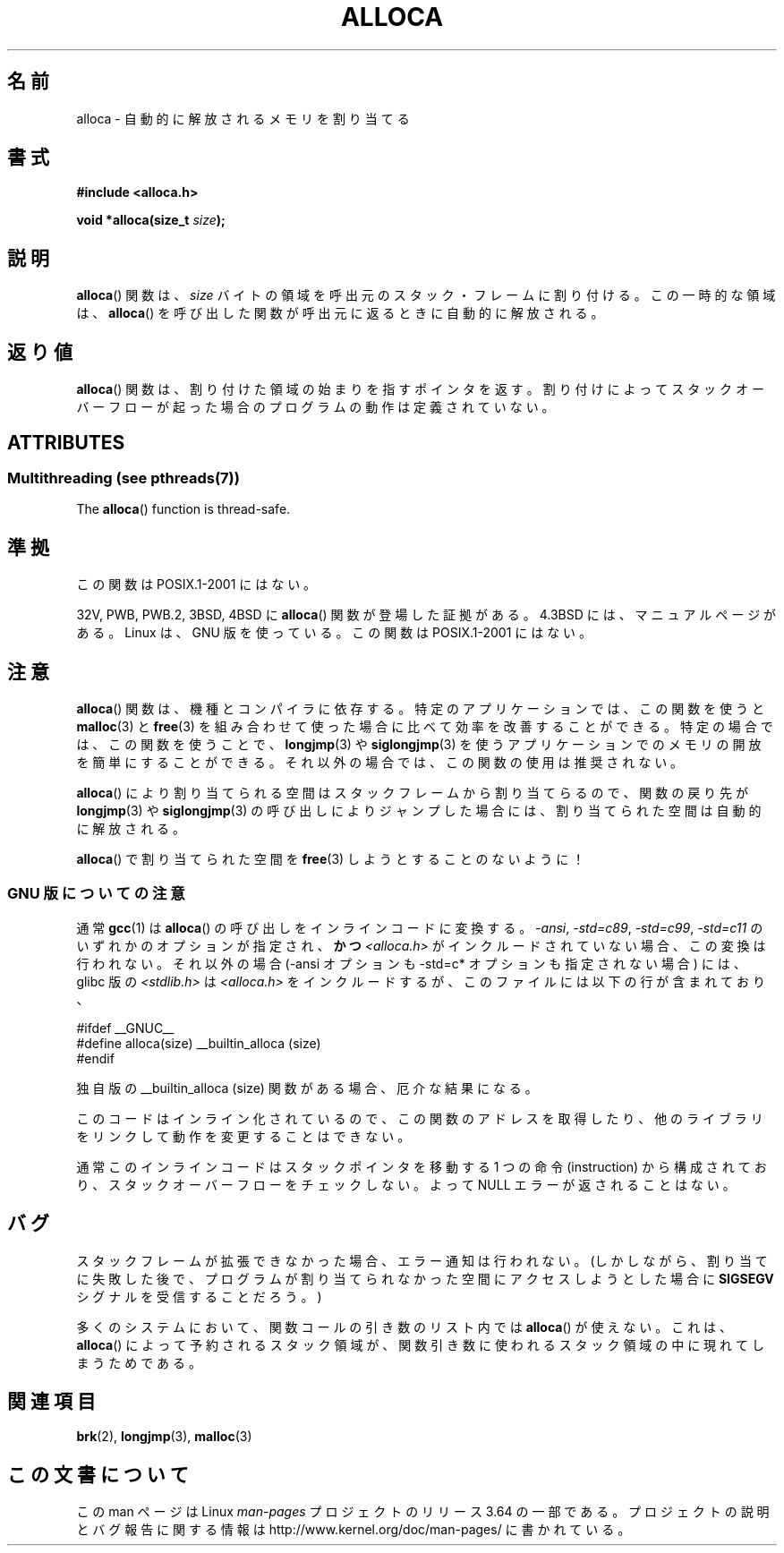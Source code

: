 .\" Copyright (c) 1980, 1991 Regents of the University of California.
.\" All rights reserved.
.\"
.\" %%%LICENSE_START(BSD_4_CLAUSE_UCB)
.\" Redistribution and use in source and binary forms, with or without
.\" modification, are permitted provided that the following conditions
.\" are met:
.\" 1. Redistributions of source code must retain the above copyright
.\"    notice, this list of conditions and the following disclaimer.
.\" 2. Redistributions in binary form must reproduce the above copyright
.\"    notice, this list of conditions and the following disclaimer in the
.\"    documentation and/or other materials provided with the distribution.
.\" 3. All advertising materials mentioning features or use of this software
.\"    must display the following acknowledgement:
.\"	This product includes software developed by the University of
.\"	California, Berkeley and its contributors.
.\" 4. Neither the name of the University nor the names of its contributors
.\"    may be used to endorse or promote products derived from this software
.\"    without specific prior written permission.
.\"
.\" THIS SOFTWARE IS PROVIDED BY THE REGENTS AND CONTRIBUTORS ``AS IS'' AND
.\" ANY EXPRESS OR IMPLIED WARRANTIES, INCLUDING, BUT NOT LIMITED TO, THE
.\" IMPLIED WARRANTIES OF MERCHANTABILITY AND FITNESS FOR A PARTICULAR PURPOSE
.\" ARE DISCLAIMED.  IN NO EVENT SHALL THE REGENTS OR CONTRIBUTORS BE LIABLE
.\" FOR ANY DIRECT, INDIRECT, INCIDENTAL, SPECIAL, EXEMPLARY, OR CONSEQUENTIAL
.\" DAMAGES (INCLUDING, BUT NOT LIMITED TO, PROCUREMENT OF SUBSTITUTE GOODS
.\" OR SERVICES; LOSS OF USE, DATA, OR PROFITS; OR BUSINESS INTERRUPTION)
.\" HOWEVER CAUSED AND ON ANY THEORY OF LIABILITY, WHETHER IN CONTRACT, STRICT
.\" LIABILITY, OR TORT (INCLUDING NEGLIGENCE OR OTHERWISE) ARISING IN ANY WAY
.\" OUT OF THE USE OF THIS SOFTWARE, EVEN IF ADVISED OF THE POSSIBILITY OF
.\" SUCH DAMAGE.
.\" %%%LICENSE_END
.\"
.\"     @(#)alloca.3	5.1 (Berkeley) 5/2/91
.\"
.\" Converted Mon Nov 29 11:05:55 1993 by Rik Faith <faith@cs.unc.edu>
.\" Modified Tue Oct 22 23:41:56 1996 by Eric S. Raymond <esr@thyrsus.com>
.\" Modified 2002-07-17, aeb
.\" 2008-01-24, mtk:
.\"     Various rewrites and additions (notes on longjmp() and SIGSEGV).
.\"     Weaken warning against use of alloca() (as per Debian bug 461100).
.\"
.\"*******************************************************************
.\"
.\" This file was generated with po4a. Translate the source file.
.\"
.\"*******************************************************************
.\"
.\" Japanese Version Copyright (c) 1996 Kentaro OGAWA
.\"         all rights reserved.
.\" Translated Sat, 13 Jul 1996 22:44:04 +0900
.\"         by Kentaro OGAWA <k_ogawa@oyna.cc.muroran-it.ac.jp>
.\" Updated & Modified Tue Oct 16 01:01:48 JST 2001
.\"         by Yuichi SATO <ysato@mail.sbvl.muroran-it.ac.jp>
.\" Updated & Modified Sat Aug 31 04:42:49 JST 2002 by Yuichi SATO
.\" Updated 2013-03-26, Akihiro MOTOKI <amotoki@gmail.com>
.\" Updated 2013-07-24, Akihiro MOTOKI <amotoki@gmail.com>
.\"
.TH ALLOCA 3 2013\-10\-07 GNU "Linux Programmer's Manual"
.SH 名前
alloca \- 自動的に解放されるメモリを割り当てる
.SH 書式
\fB#include <alloca.h>\fP
.sp
\fBvoid *alloca(size_t \fP\fIsize\fP\fB);\fP
.SH 説明
\fBalloca\fP()  関数は、 \fIsize\fP バイトの領域を呼出元のスタック・フレームに割り付ける。 この一時的な領域は、 \fBalloca\fP()
を呼び出した関数が呼出元に返るときに自動的に解放される。
.SH 返り値
\fBalloca\fP()  関数は、割り付けた領域の始まりを指すポインタを返す。 割り付けによってスタックオーバーフローが起った場合の
プログラムの動作は定義されていない。
.SH ATTRIBUTES
.SS "Multithreading (see pthreads(7))"
The \fBalloca\fP()  function is thread\-safe.
.SH 準拠
この関数は POSIX.1\-2001 にはない。

32V, PWB, PWB.2, 3BSD, 4BSD に \fBalloca\fP()  関数が登場した証拠がある。 4.3BSD
には、マニュアルページがある。 Linux は、GNU 版を使っている。 この関数は POSIX.1\-2001 にはない。
.SH 注意
\fBalloca\fP()  関数は、機種とコンパイラに依存する。 特定のアプリケーションでは、この関数を使うと \fBmalloc\fP(3)  と
\fBfree\fP(3)  を組み合わせて使った場合に比べて効率を改善することができる。 特定の場合では、この関数を使うことで、 \fBlongjmp\fP(3)
や \fBsiglongjmp\fP(3)  を使うアプリケーションでのメモリの開放を簡単にすることができる。
それ以外の場合では、この関数の使用は推奨されない。

\fBalloca\fP()  により割り当てられる空間はスタックフレームから割り当てらるので、 関数の戻り先が \fBlongjmp\fP(3)  や
\fBsiglongjmp\fP(3)  の呼び出しによりジャンプした場合には、 割り当てられた空間は自動的に解放される。

\fBalloca\fP()  で割り当てられた空間を \fBfree\fP(3)  しようとすることのないように！
.SS "GNU 版についての注意"
通常 \fBgcc\fP(1) は \fBalloca\fP()  の呼び出しをインラインコードに変換する。 \fI\-ansi\fP, \fI\-std=c89\fP,
\fI\-std=c99\fP, \fI\-std=c11\fP のいずれかのオプションが指定され、\fBかつ\fP \fI<alloca.h>\fP
がインクルードされていない場合、 この変換は行われない。 それ以外の場合 (\-ansi オプションも \-std=c* オプションも指定されない場合)
には、 glibc 版の \fI<stdlib.h>\fP は \fI<alloca.h>\fP
をインクルードするが、このファイルには以下の行が含まれており、
.nf

    #ifdef  __GNUC__
    #define alloca(size)   __builtin_alloca (size)
    #endif

.fi
独自版の __builtin_alloca (size) 関数がある場合、厄介な結果になる。
.LP
このコードはインライン化されているので、 この関数のアドレスを取得したり、 他のライブラリをリンクして動作を変更することはできない。
.LP
通常このインラインコードはスタックポインタを移動する 1 つの命令 (instruction) から構成されており、
スタックオーバーフローをチェックしない。 よって NULL エラーが返されることはない。
.SH バグ
スタックフレームが拡張できなかった場合、エラー通知は行われない。 (しかしながら、割り当てに失敗した後で、プログラムが割り当てられなかった
空間にアクセスしようとした場合に \fBSIGSEGV\fP シグナルを受信することだろう。)

多くのシステムにおいて、関数コールの引き数のリスト内では \fBalloca\fP()  が使えない。 これは、 \fBalloca\fP()
によって予約されるスタック領域が、 関数引き数に使われるスタック領域の中に現れてしまうためである。
.SH 関連項目
\fBbrk\fP(2), \fBlongjmp\fP(3), \fBmalloc\fP(3)
.SH この文書について
この man ページは Linux \fIman\-pages\fP プロジェクトのリリース 3.64 の一部
である。プロジェクトの説明とバグ報告に関する情報は
http://www.kernel.org/doc/man\-pages/ に書かれている。
